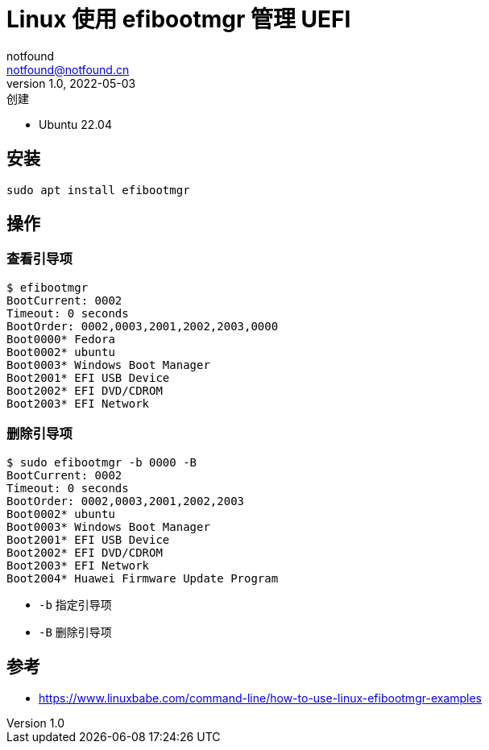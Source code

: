 = Linux 使用 efibootmgr 管理 UEFI
notfound <notfound@notfound.cn>
1.0, 2022-05-03: 创建
:sectanchors:

:page-slug: linux-efibootmgr
:page-category: linux

* Ubuntu 22.04

== 安装

[source,bash]
----
sudo apt install efibootmgr
----

== 操作

=== 查看引导项

[source,text]
----
$ efibootmgr
BootCurrent: 0002
Timeout: 0 seconds
BootOrder: 0002,0003,2001,2002,2003,0000
Boot0000* Fedora
Boot0002* ubuntu
Boot0003* Windows Boot Manager
Boot2001* EFI USB Device
Boot2002* EFI DVD/CDROM
Boot2003* EFI Network
----

=== 删除引导项

[source,text]
----
$ sudo efibootmgr -b 0000 -B
BootCurrent: 0002
Timeout: 0 seconds
BootOrder: 0002,0003,2001,2002,2003
Boot0002* ubuntu
Boot0003* Windows Boot Manager
Boot2001* EFI USB Device
Boot2002* EFI DVD/CDROM
Boot2003* EFI Network
Boot2004* Huawei Firmware Update Program
----

* `-b` 指定引导项
* `-B` 删除引导项

== 参考

* https://www.linuxbabe.com/command-line/how-to-use-linux-efibootmgr-examples
